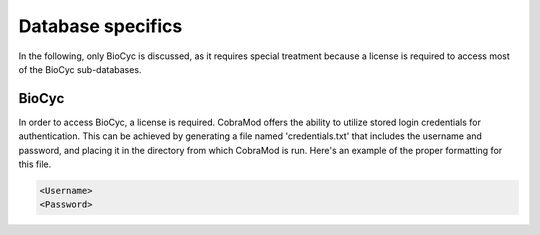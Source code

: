 Database specifics
*************************

In the following, only BioCyc is discussed, as it requires special treatment
because a license is required to access most of the BioCyc sub-databases.

----------
 BioCyc
----------

In order to access BioCyc, a license is required. CobraMod offers the ability to utilize
stored login credentials for authentication. This can be achieved by generating a file
named 'credentials.txt' that includes the username and password, and placing it in the
directory from which CobraMod is run. Here's an example of the proper formatting for this file.

.. code-block:: text

   <Username>
   <Password>
